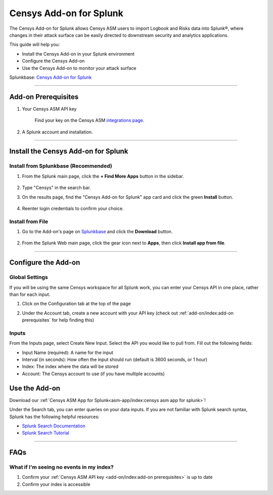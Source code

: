 Censys Add-on for Splunk
========================

The Censys Add-on for Splunk allows Censys ASM users to import Logbook and Risks data into Splunk®, where changes in their attack surface can be easily directed to downstream security and analytics applications.

This guide will help you:

- Install the Censys Add-on in your Splunk environment
- Configure the Censys Add-on
- Use the Censys Add-on to monitor your attack surface

Splunkbase: `Censys Add-on for Splunk <https://splunkbase.splunk.com/app/6399/>`__

--------

Add-on Prerequisites
--------------------

1. Your Censys ASM API key

    Find your key on the Censys ASM `integrations page <https://app.censys.io/integrations/>`__.

    .. image:: ../_static/asm_api_key.png

2. A Splunk account and installation.

--------

Install the Censys Add-on for Splunk
-------------------------------------

Install from Splunkbase (Recommended)
^^^^^^^^^^^^^^^^^^^^^^^^^^^^^^^^^^^^^

1. From the Splunk main page, click the **+ Find More Apps** button in the sidebar.

    .. image:: ../_static/find_more_apps.png

2. Type "Censys" in the search bar.

3. On the results page, find the "Censys Add-on for Splunk" app card and click the green **Install** button.

    .. image:: ../_static/install_addon.png

4. Reenter login credentials to confirm your choice.

Install from File
^^^^^^^^^^^^^^^^^

1. Go to the Add-on's page on `Splunkbase <https://splunkbase.splunk.com/app/6399/>`__ and click the **Download** button.

    .. image:: ../_static/download_addon.png

2. From the Splunk Web main page, click the gear icon next to **Apps**, then click **Install app from file**.

    .. image:: ../_static/install_from_file.png

--------

Configure the Add-on
--------------------

Global Settings
^^^^^^^^^^^^^^^

If you will be using the same Censys workspace for all Splunk work, you can enter your Censys API in one place, rather than for each input.

1. Click on the Configuration tab at the top of the page

2. Under the Account tab, create a new account with your API key (check out :ref:`add-on/index:add-on prerequisites` for help finding this)

    .. image:: ../_static/configure_global_settings.png


Inputs
^^^^^^

From the Inputs page, select Create New Input. Select the API you would like to pull from.
Fill out the following fields:

- Input Name (required): A name for the input
- Interval (in seconds): How often the input should run (default is 3600 seconds, or 1 hour)
- Index: The index where the data will be stored
- Account: The Censys account to use (if you have multiple accounts)

.. seealso::

    For more information on logbook events, visit our `Logbook Event Catalog <https://support.censys.io/hc/en-us/articles/4412836964244-Logbook-Event-Catalog-Reference->`_.

Use the Add-on
--------------

Download our :ref:`Censys ASM App for Splunk<asm-app/index:censys asm app for splunk>`!

Under the Search tab, you can enter queries on your data inputs.
If you are not familiar with Splunk search syntax, Splunk has the following helpful resources:

- `Splunk Search Documentation <https://docs.splunk.com/Documentation/Splunk/8.2.5/Search/GetstartedwithSearch?ref=hk/>`_
- `Splunk Search Tutorial <https://docs.splunk.com/Documentation/Splunk/8.2.5/SearchTutorial/WelcometotheSearchTutorial?ref=hk/>`_

--------

FAQs
----

What if I'm seeing no events in my index?
^^^^^^^^^^^^^^^^^^^^^^^^^^^^^^^^^^^^^^^^^

1. Confirm your :ref:`Censys ASM API key <add-on/index:add-on prerequisites>` is up to date

2. Confirm your index is accessible
